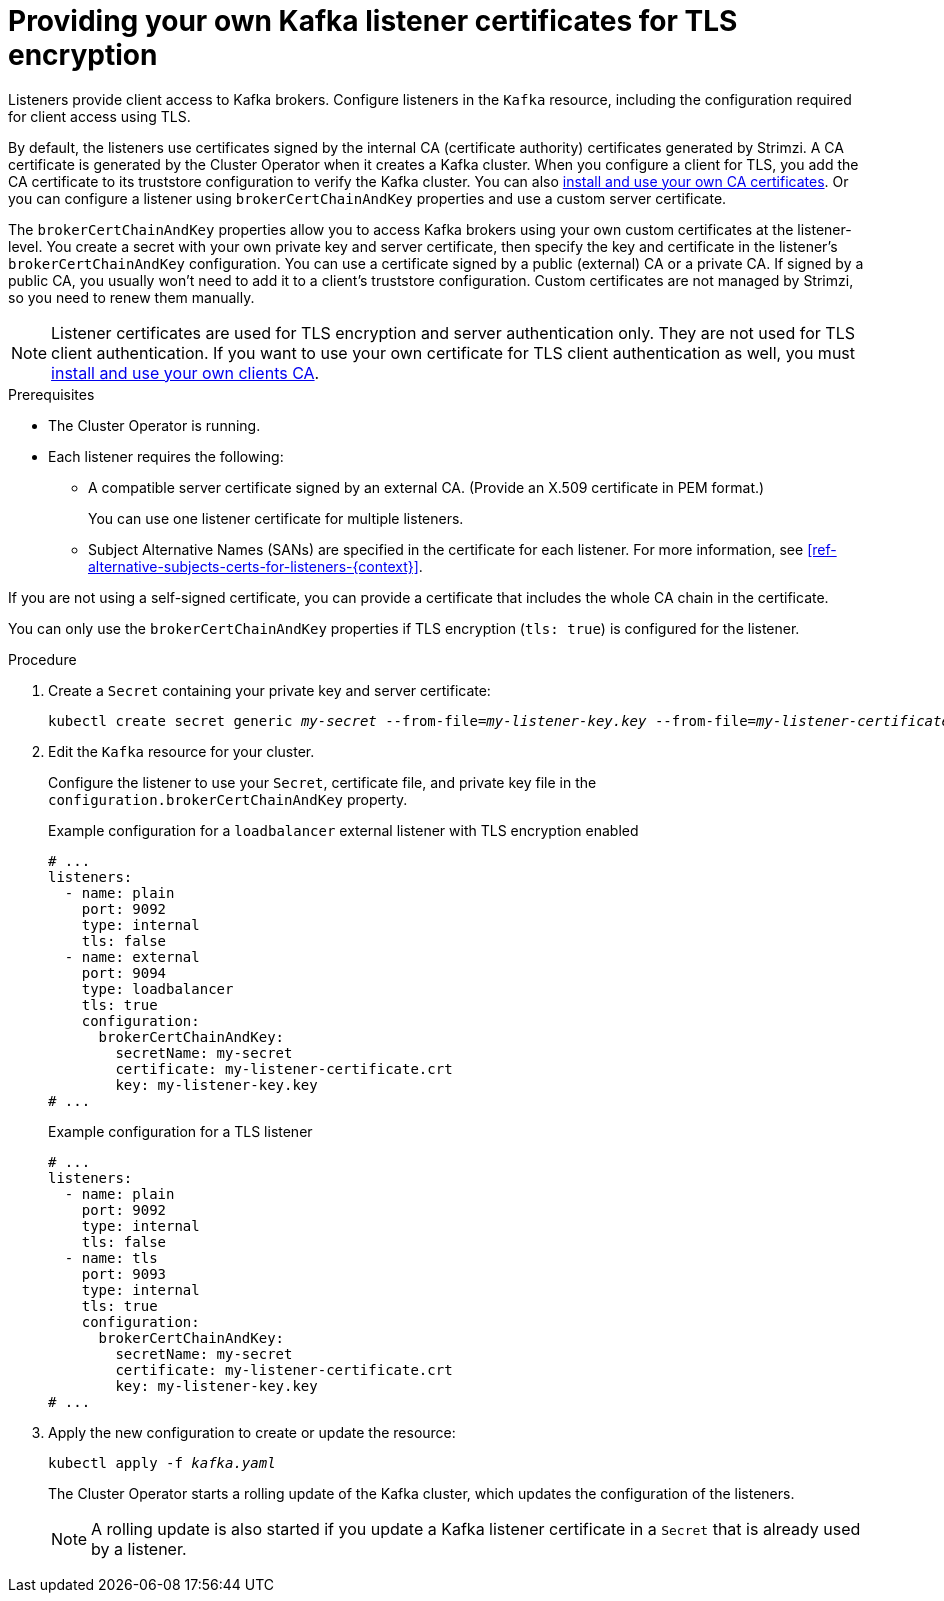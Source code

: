 // Module included in the following assemblies:
//
// assembly-securing-kafka.adoc

[id='proc-installing-certs-per-listener-{context}']
= Providing your own Kafka listener certificates for TLS encryption

[role="_abstract"]
Listeners provide client access to Kafka brokers.
Configure listeners in the `Kafka` resource, including the configuration required for client access using TLS.

By default, the listeners use certificates signed by the internal CA (certificate authority) certificates generated by Strimzi.
A CA certificate is generated by the Cluster Operator when it creates a Kafka cluster.
When you configure a client for TLS, you add the CA certificate to its truststore configuration to verify the Kafka cluster.
You can also xref:installing-your-own-ca-certificates-str[install and use your own CA certificates]. 
Or you can configure a listener using `brokerCertChainAndKey` properties and use a custom server certificate.

The `brokerCertChainAndKey` properties allow you to access Kafka brokers using your own custom certificates at the listener-level.
You create a secret with your own private key and server certificate, then specify the key and certificate in the listener's `brokerCertChainAndKey` configuration.
You can use a certificate signed by a public (external) CA or a private CA.
If signed by a public CA, you usually won't need to add it to a client's truststore configuration.  
Custom certificates are not managed by Strimzi, so you need to renew them manually. 

NOTE: Listener certificates are used for TLS encryption and server authentication only.
They are not used for TLS client authentication.
If you want to use your own certificate for TLS client authentication as well, you must xref:installing-your-own-ca-certificates-str[install and use your own clients CA]. 

.Prerequisites

* The Cluster Operator is running.
* Each listener requires the following:
** A compatible server certificate signed by an external CA. (Provide an X.509 certificate in PEM format.)
+
You can use one listener certificate for multiple listeners.
** Subject Alternative Names (SANs) are specified in the certificate for each listener.
For more information, see xref:ref-alternative-subjects-certs-for-listeners-{context}[].

If you are not using a self-signed certificate, you can provide a certificate that includes the whole CA chain in the certificate.

You can only use the `brokerCertChainAndKey` properties if TLS encryption (`tls: true`) is configured for the listener.

.Procedure

. Create a `Secret` containing your private key and server certificate:
+
[source,shell,subs="+quotes"]
----
kubectl create secret generic _my-secret_ --from-file=_my-listener-key.key_ --from-file=_my-listener-certificate.crt_
----

. Edit the `Kafka` resource for your cluster. 
+
Configure the listener to use your `Secret`, certificate file, and private key file in the `configuration.brokerCertChainAndKey` property.
+
.Example configuration for a `loadbalancer` external listener with TLS encryption enabled
[source,yaml,subs="attributes+"]
----
# ...
listeners:
  - name: plain
    port: 9092
    type: internal
    tls: false
  - name: external
    port: 9094
    type: loadbalancer
    tls: true
    configuration:
      brokerCertChainAndKey:
        secretName: my-secret
        certificate: my-listener-certificate.crt
        key: my-listener-key.key
# ...
----
+
.Example configuration for a TLS listener
[source,yaml,subs="attributes+"]
----
# ...
listeners:
  - name: plain
    port: 9092
    type: internal
    tls: false
  - name: tls
    port: 9093
    type: internal
    tls: true
    configuration:
      brokerCertChainAndKey:
        secretName: my-secret
        certificate: my-listener-certificate.crt
        key: my-listener-key.key
# ...
----

. Apply the new configuration to create or update the resource:
+
[source,shell,subs="+quotes"]
----
kubectl apply -f _kafka.yaml_
----
+
The Cluster Operator starts a rolling update of the Kafka cluster, which updates the configuration of the listeners.
+
NOTE: A rolling update is also started if you update a Kafka listener certificate in a `Secret` that is already used by a listener.
